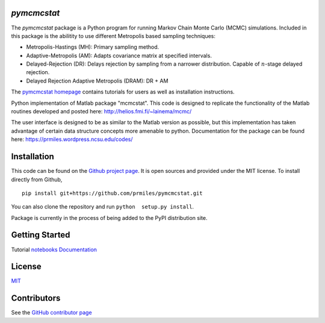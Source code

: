 `pymcmcstat`
============

The `pymcmcstat` package is a Python program for running Markov Chain Monte Carlo (MCMC) simulations.
Included in this package is the abilitity to use different Metropolis based sampling techniques:

* Metropolis-Hastings (MH): Primary sampling method.
* Adaptive-Metropolis (AM): Adapts covariance matrix at specified intervals.
* Delayed-Rejection (DR): Delays rejection by sampling from a narrower distribution.  Capable of :math:`n`-stage delayed rejection.
* Delayed Rejection Adaptive Metropolis (DRAM): DR + AM

The `pymcmcstat homepage <https://prmiles.wordpress.ncsu.edu/codes/python-packages/pymcmcstat/>`_ contains tutorials for users as well as installation instructions.

Python implementation of Matlab package "mcmcstat".  This code is designed to replicate the functionality of the Matlab routines developed and posted here: http://helios.fmi.fi/~lainema/mcmc/

The user interface is designed to be as similar to the Matlab version as possible, but this implementation has taken advantage of certain data structure concepts more amenable to python.  Documentation for the package can be found here: https://prmiles.wordpress.ncsu.edu/codes/

Installation
============

This code can be found on the `Github project page <https://github.com/prmiles/pymcmcstat>`_.  It is open sources and provided under the MIT license.
To install directly from Github,
::
    pip install git+https://github.com/prmiles/pymcmcstat.git

You can also clone the repository and run ``python  setup.py install``.

Package is currently in the process of being added to the PyPI distribution site.

Getting Started
===============
Tutorial `notebooks <https://nbviewer.jupyter.org/github/prmiles/notebooks/tree/master/pymcmcstat/index.ipynb>`_
`Documentation <http://pymcmcstat.readthedocs.io/>`_

License
=======

`MIT <https://github.com/prmiles/pymcmcstat/blob/master/LICENSE.txt>`_

Contributors
============

See the `GitHub contributor
page <https://github.com/prmiles/pymcmcstat/graphs/contributors>`_
